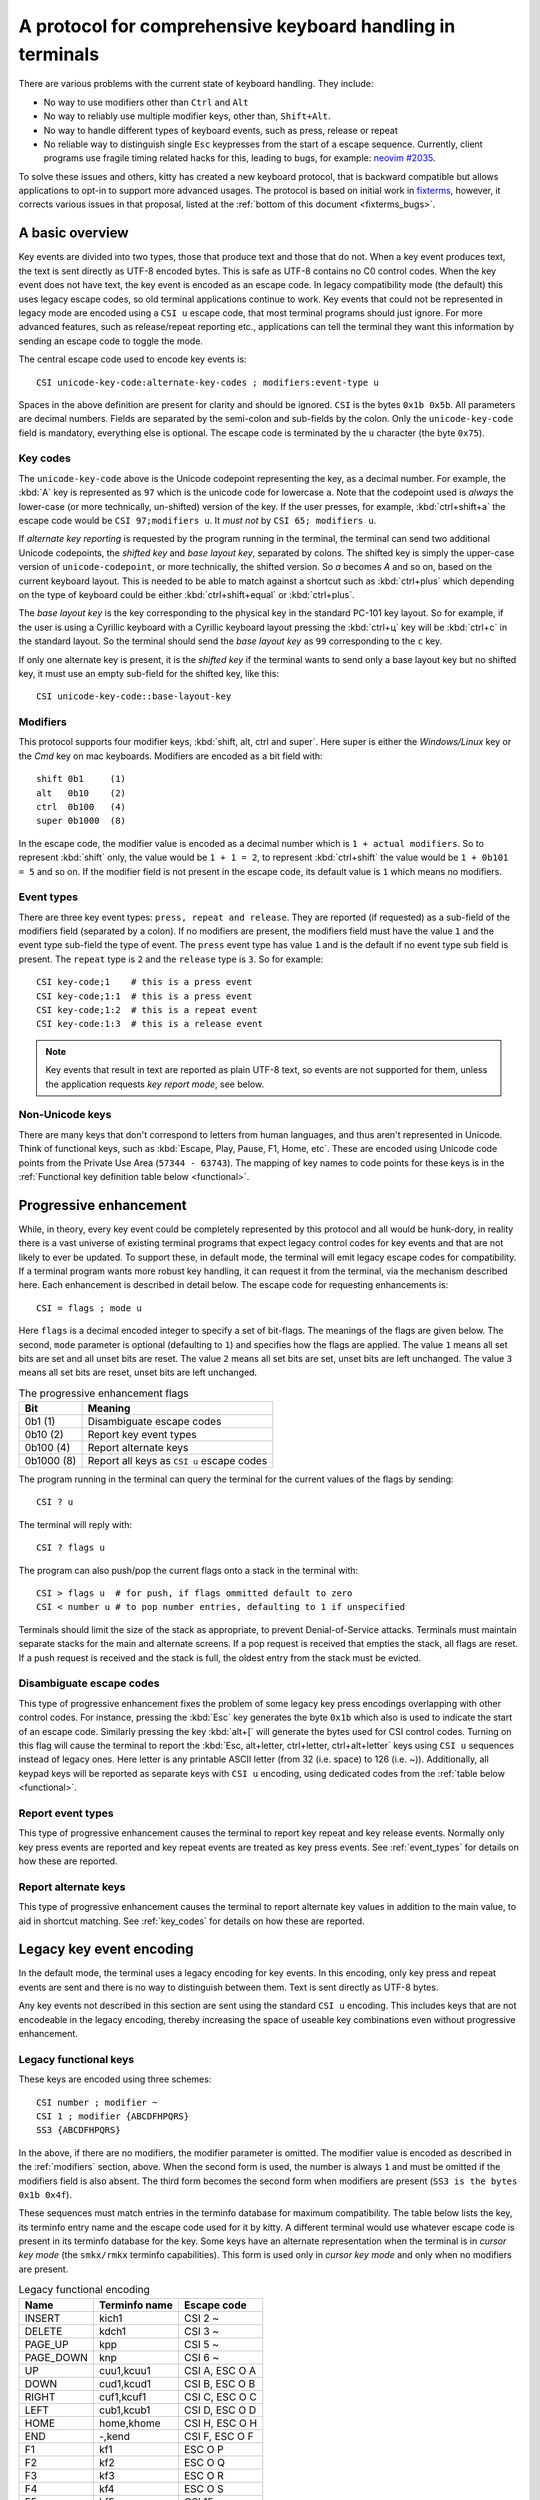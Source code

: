 A protocol for comprehensive keyboard handling in terminals
=================================================================

There are various problems with the current state of keyboard handling. They
include:

* No way to use modifiers other than ``Ctrl`` and ``Alt``

* No way to reliably use multiple modifier keys, other than, ``Shift+Alt``.

* No way to handle different types of keyboard events, such as press, release or repeat

* No reliable way to distinguish single ``Esc`` keypresses from the start of a
  escape sequence. Currently, client programs use fragile timing related hacks
  for this, leading to bugs, for example:
  `neovim #2035 <https://github.com/neovim/neovim/issues/2035>`_.

To solve these issues and others, kitty has created a new keyboard protocol,
that is backward compatible but allows applications to opt-in to support more
advanced usages. The protocol is based on initial work in `fixterms
<http://www.leonerd.org.uk/hacks/fixterms/>`_, however, it corrects various
issues in that proposal, listed at the :ref:`bottom of this document
<fixterms_bugs>`.

A basic overview
------------------

Key events are divided into two types, those that produce text and those that
do not. When a key event produces text, the text is sent directly as UTF-8
encoded bytes. This is safe as UTF-8 contains no C0 control codes.
When the key event does not have text, the key event is encoded as an escape code. In
legacy compatibility mode (the default) this uses legacy escape codes, so old terminal
applications continue to work. Key events that could not be represented in
legacy mode are encoded using a ``CSI u`` escape code, that most terminal
programs should just ignore. For more advanced features, such as release/repeat
reporting etc., applications can tell the terminal they want this information by
sending an escape code to toggle the mode.

The central escape code used to encode key events is::

    CSI unicode-key-code:alternate-key-codes ; modifiers:event-type u

Spaces in the above definition are present for clarity and should be ignored.
``CSI`` is the bytes ``0x1b 0x5b``. All parameters are decimal numbers. Fields
are separated by the semi-colon and sub-fields by the colon. Only the
``unicode-key-code`` field is mandatory, everything else is optional. The
escape code is terminated by the ``u`` character (the byte ``0x75``).


.. _key_codes:

Key codes
~~~~~~~~~~~~~~

The ``unicode-key-code`` above is the Unicode codepoint representing the key, as a
decimal number. For example, the :kbd:`A` key is represented as ``97`` which is
the unicode code for lowercase ``a``. Note that the codepoint used is *always*
the lower-case (or more technically, un-shifted) version of the key. If the
user presses, for example, :kbd:`ctrl+shift+a` the escape code would be ``CSI
97;modifiers u``. It *must not* by ``CSI 65; modifiers u``.

If *alternate key reporting* is requested by the program running in the
terminal, the terminal can send two additional Unicode codepoints, the
*shifted key* and *base layout key*, separated by colons.
The shifted key is simply the upper-case version of ``unicode-codepoint``, or
more technically, the shifted version. So `a` becomes `A` and so on, based on
the current keyboard layout. This is needed to be able to match against a
shortcut such as :kbd:`ctrl+plus` which depending on the type of keyboard could
be either :kbd:`ctrl+shift+equal` or :kbd:`ctrl+plus`.

The *base layout key* is the key corresponding to the physical key in the
standard PC-101 key layout. So for example, if the user is using a Cyrillic
keyboard with a Cyrillic keyboard layout pressing the :kbd:`ctrl+ц` key will
be :kbd:`ctrl+c` in the standard layout. So the terminal should send the *base
layout key* as ``99`` corresponding to the ``c`` key.

If only one alternate key is present, it is the *shifted key* if the terminal
wants to send only a base layout key but no shifted key, it must use an empty
sub-field for the shifted key, like this::

  CSI unicode-key-code::base-layout-key


.. _modifiers:

Modifiers
~~~~~~~~~~~~~~

This protocol supports four modifier keys, :kbd:`shift, alt, ctrl and super`.
Here super is either the *Windows/Linux* key or the *Cmd* key on mac keyboards.
Modifiers are encoded as a bit field with::

    shift 0b1     (1)
    alt   0b10    (2)
    ctrl  0b100   (4)
    super 0b1000  (8)

In the escape code, the modifier value is encoded as a decimal number which is
``1 + actual modifiers``. So to represent :kbd:`shift` only, the value would be ``1 +
1 = 2``, to represent :kbd:`ctrl+shift` the value would be ``1 + 0b101 = 5``
and so on. If the modifier field is not present in the escape code, its default
value is ``1`` which means no modifiers.


.. _event_types:

Event types
~~~~~~~~~~~~~~~~

There are three key event types: ``press, repeat and release``. They are
reported (if requested) as a sub-field of the modifiers field (separated by a
colon). If no modifiers are present, the modifiers field must have the value
``1`` and the event type sub-field the type of event. The ``press`` event type
has value ``1`` and is the default if no event type sub field is present. The
``repeat`` type is ``2`` and the ``release`` type is ``3``. So for example::

    CSI key-code;1    # this is a press event
    CSI key-code;1:1  # this is a press event
    CSI key-code;1:2  # this is a repeat event
    CSI key-code:1:3  # this is a release event


.. note:: Key events that result in text are reported as plain UTF-8 text, so
   events are not supported for them, unless the application requests *key
   report mode*, see below.


Non-Unicode keys
~~~~~~~~~~~~~~~~~~~~~~~

There are many keys that don't correspond to letters from human languages, and
thus aren't represented in Unicode. Think of functional keys, such as
:kbd:`Escape, Play, Pause, F1, Home, etc`. These are encoded using Unicode code
points from the Private Use Area (``57344 - 63743``). The mapping of key
names to code points for these keys is in the
:ref:`Functional key definition table below <functional>`.


.. _progressive_enhancement:

Progressive enhancement
--------------------------

While, in theory, every key event could be completely represented by this
protocol and all would be hunk-dory, in reality there is a vast universe of
existing terminal programs that expect legacy control codes for key events and
that are not likely to ever be updated. To support these, in default mode,
the terminal will emit legacy escape codes for compatibility. If a terminal
program wants more robust key handling, it can request it from the terminal,
via the mechanism described here. Each enhancement is described in detail
below. The escape code for requesting enhancements is::

    CSI = flags ; mode u

Here ``flags`` is a decimal encoded integer to specify a set of bit-flags. The
meanings of the flags are given below. The second, ``mode`` parameter is
optional (defaulting to ``1``) and specifies how the flags are applied.
The value ``1`` means all set bits are set and all unset bits are reset.
The value ``2`` means all set bits are set, unset bits are left unchanged.
The value ``3`` means all set bits are reset, unset bits are left unchanged.

.. csv-table:: The progressive enhancement flags
   :header: "Bit", "Meaning"

   "0b1 (1)", "Disambiguate escape codes"
   "0b10 (2)", "Report key event types"
   "0b100 (4)", "Report alternate keys"
   "0b1000 (8)", "Report all keys as ``CSI u`` escape codes"

The program running in the terminal can query the terminal for the
current values of the flags by sending::

    CSI ? u

The terminal will reply with::

    CSI ? flags u

The program can also push/pop the current flags onto a stack in the
terminal with::

    CSI > flags u  # for push, if flags ommitted default to zero
    CSI < number u # to pop number entries, defaulting to 1 if unspecified

Terminals should limit the size of the stack as appropriate, to prevent
Denial-of-Service attacks. Terminals must maintain separate stacks for the main
and alternate screens. If a pop request is received that empties the stack,
all flags are reset. If a push request is received and the stack is full, the
oldest entry from the stack must be evicted.

.. _disambiguate:

Disambiguate escape codes
~~~~~~~~~~~~~~~~~~~~~~~~~~~~~~~~~

This type of progressive enhancement fixes the problem of some legacy key
press encodings overlapping with other control codes. For instance, pressing
the :kbd:`Esc` key generates the byte ``0x1b`` which also is used to indicate
the start of an escape code. Similarly pressing the key :kbd:`alt+[` will
generate the bytes used for CSI control codes. Turning on this flag will cause
the terminal to report the :kbd:`Esc, alt+letter, ctrl+letter, ctrl+alt+letter`
keys using ``CSI u`` sequences instead of legacy ones. Here letter is any printable
ASCII letter (from 32 (i.e. space) to 126 (i.e. ~)). Additionally, all keypad
keys will be reported as separate keys with ``CSI u`` encoding, using dedicated codes
from the :ref:`table below <functional>`.

Report event types
~~~~~~~~~~~~~~~~~~~~~~~~~~~~~~~~~~

This type of progressive enhancement causes the terminal to report key repeat
and key release events. Normally only key press events are reported and key
repeat events are treated as key press events. See :ref:`event_types` for
details on how these are reported.


Report alternate keys
~~~~~~~~~~~~~~~~~~~~~~~~~~~~~

This type of progressive enhancement causes the terminal to report alternate
key values in addition to the main value, to aid in shortcut matching. See
:ref:`key_codes` for details on how these are reported.

Legacy key event encoding
--------------------------------

In the default mode, the terminal uses a legacy encoding for key events. In
this encoding, only key press and repeat events are sent and there is no
way to distinguish between them. Text is sent directly as UTF-8 bytes.

Any key events not described in this section are sent using the standard
``CSI u`` encoding. This includes keys that are not encodeable in the legacy
encoding, thereby increasing the space of useable key combinations even without
progressive enhancement.

Legacy functional keys
~~~~~~~~~~~~~~~~~~~~~~~~

These keys are encoded using three schemes::

    CSI number ; modifier ~
    CSI 1 ; modifier {ABCDFHPQRS}
    SS3 {ABCDFHPQRS}

In the above, if there are no modifiers, the modifier parameter is omitted.
The modifier value is encoded as described in the :ref:`modifiers` section,
above. When the second form is used, the number is always ``1`` and must be
omitted if the modifiers field is also absent. The third form becomes the
second form when modifiers are present (``SS3 is the bytes 0x1b 0x4f``).

These sequences must match entries in the terminfo database for maximum
compatibility. The table below lists the key, its terminfo entry name and
the escape code used for it by kitty. A different terminal would use whatever
escape code is present in its terminfo database for the key.
Some keys have an alternate representation when the terminal is in *cursor key
mode* (the ``smkx/rmkx`` terminfo capabilities). This form is used only in
*cursor key mode* and only when no modifiers are present.

.. csv-table:: Legacy functional encoding
   :header: "Name", "Terminfo name", "Escape code"

    "INSERT",    "kich1",      "CSI 2 ~"
    "DELETE",    "kdch1",      "CSI 3 ~"
    "PAGE_UP",   "kpp",        "CSI 5 ~"
    "PAGE_DOWN", "knp",        "CSI 6 ~"
    "UP",        "cuu1,kcuu1", "CSI A, ESC O A"
    "DOWN",      "cud1,kcud1", "CSI B, ESC O B"
    "RIGHT",     "cuf1,kcuf1", "CSI C, ESC O C"
    "LEFT",      "cub1,kcub1", "CSI D, ESC O D"
    "HOME",      "home,khome", "CSI H, ESC O H"
    "END",       "-,kend",     "CSI F, ESC O F"
    "F1",        "kf1",        "ESC O P"
    "F2",        "kf2",        "ESC O Q"
    "F3",        "kf3",        "ESC O R"
    "F4",        "kf4",        "ESC O S"
    "F5",        "kf5",        "CSI 15 ~"
    "F6",        "kf6",        "CSI 17 ~"
    "F7",        "kf7",        "CSI 18 ~"
    "F8",        "kf8",        "CSI 19 ~"
    "F9",        "kf9",        "CSI 20 ~"
    "F10",       "kf10",       "CSI 21 ~"
    "F11",       "kf11",       "CSI 23 ~"
    "F12",       "kf12",       "CSI 24 ~"

There are a few more functional keys that have special cased legacy
encodings:

.. csv-table:: C0 controls
    :header: "Key", "Encodings"

    "Enter",     "Plain - 0xd,  alt+Enter - 0x1b 0x1d"
    "Escape",    "Plain - 0x1b, alt+Esc - 0x1b 0x1b"
    "Backspace", "Plain - 0x7f, alt+Backspace - 0x1b 0x7f, ctrl+Backspace - 0x08"
    "Space",     "Plain - 0x20, ctrl+space - 0x0, alt+space - 0x1b 0x20"
    "Tab",       "Plain - 0x09, shift+tab - CSI Z"

Note that :kbd:`Backspace` and :kbd:`ctrl+backspace` are swapped in some
terminals.

All keypad keys are reported as there equivalent non-keypad keys. To
distinguish these, use the :ref:`disambiguate <disambiguate>` flag.

Legacy text keys
~~~~~~~~~~~~~~~~~~~



.. _functional:

Functional key definitions
----------------------------

All numbers are in the Unicode Private Use Area (``57344 - 63743``) except
for a handful of keys that use numbers under 32 and 127 (C0 control codes) for legacy
compatibility reasons.

.. {{{
.. start functional key table (auto generated by gen-key-constants.py do not edit)

.. csv-table:: Functional key codes
   :header: "Name", "CSI sequence"

   "ESCAPE",                 "CSI 27 ... u"
   "ENTER",                  "CSI 13 ... u"
   "TAB",                    "CSI 9 ... u"
   "BACKSPACE",              "CSI 127 ... u"
   "INSERT",                 "CSI 2 ... ~"
   "DELETE",                 "CSI 3 ... ~"
   "LEFT",                   "CSI 1 ... D"
   "RIGHT",                  "CSI 1 ... C"
   "UP",                     "CSI 1 ... A"
   "DOWN",                   "CSI 1 ... B"
   "PAGE_UP",                "CSI 5 ... ~"
   "PAGE_DOWN",              "CSI 6 ... ~"
   "HOME",                   "CSI 1 ... H or CSI 7 ... ~"
   "END",                    "CSI 1 ... F or CSI 8 ... ~"
   "CAPS_LOCK",              "CSI 57358 ... u"
   "SCROLL_LOCK",            "CSI 57359 ... u"
   "NUM_LOCK",               "CSI 57360 ... u"
   "PRINT_SCREEN",           "CSI 57361 ... u"
   "PAUSE",                  "CSI 57362 ... u"
   "MENU",                   "CSI 57363 ... u"
   "F1",                     "CSI 1 ... P or CSI 11 ... ~"
   "F2",                     "CSI 1 ... Q or CSI 12 ... ~"
   "F3",                     "CSI 1 ... R or CSI 57366 ... ~"
   "F4",                     "CSI 1 ... S or CSI 14 ... ~"
   "F5",                     "CSI 15 ... ~"
   "F6",                     "CSI 17 ... ~"
   "F7",                     "CSI 18 ... ~"
   "F8",                     "CSI 19 ... ~"
   "F9",                     "CSI 20 ... ~"
   "F10",                    "CSI 21 ... ~"
   "F11",                    "CSI 23 ... ~"
   "F12",                    "CSI 24 ... ~"
   "F13",                    "CSI 57376 ... u"
   "F14",                    "CSI 57377 ... u"
   "F15",                    "CSI 57378 ... u"
   "F16",                    "CSI 57379 ... u"
   "F17",                    "CSI 57380 ... u"
   "F18",                    "CSI 57381 ... u"
   "F19",                    "CSI 57382 ... u"
   "F20",                    "CSI 57383 ... u"
   "F21",                    "CSI 57384 ... u"
   "F22",                    "CSI 57385 ... u"
   "F23",                    "CSI 57386 ... u"
   "F24",                    "CSI 57387 ... u"
   "F25",                    "CSI 57388 ... u"
   "F26",                    "CSI 57389 ... u"
   "F27",                    "CSI 57390 ... u"
   "F28",                    "CSI 57391 ... u"
   "F29",                    "CSI 57392 ... u"
   "F30",                    "CSI 57393 ... u"
   "F31",                    "CSI 57394 ... u"
   "F32",                    "CSI 57395 ... u"
   "F33",                    "CSI 57396 ... u"
   "F34",                    "CSI 57397 ... u"
   "F35",                    "CSI 57398 ... u"
   "KP_0",                   "CSI 57399 ... u"
   "KP_1",                   "CSI 57400 ... u"
   "KP_2",                   "CSI 57401 ... u"
   "KP_3",                   "CSI 57402 ... u"
   "KP_4",                   "CSI 57403 ... u"
   "KP_5",                   "CSI 57404 ... u"
   "KP_6",                   "CSI 57405 ... u"
   "KP_7",                   "CSI 57406 ... u"
   "KP_8",                   "CSI 57407 ... u"
   "KP_9",                   "CSI 57408 ... u"
   "KP_DECIMAL",             "CSI 57409 ... u"
   "KP_DIVIDE",              "CSI 57410 ... u"
   "KP_MULTIPLY",            "CSI 57411 ... u"
   "KP_SUBTRACT",            "CSI 57412 ... u"
   "KP_ADD",                 "CSI 57413 ... u"
   "KP_ENTER",               "CSI 57414 ... u"
   "KP_EQUAL",               "CSI 57415 ... u"
   "KP_SEPARATOR",           "CSI 57416 ... u"
   "KP_LEFT",                "CSI 57417 ... u"
   "KP_RIGHT",               "CSI 57418 ... u"
   "KP_UP",                  "CSI 57419 ... u"
   "KP_DOWN",                "CSI 57420 ... u"
   "KP_PAGE_UP",             "CSI 57421 ... u"
   "KP_PAGE_DOWN",           "CSI 57422 ... u"
   "KP_HOME",                "CSI 57423 ... u"
   "KP_END",                 "CSI 57424 ... u"
   "KP_INSERT",              "CSI 57425 ... u"
   "KP_DELETE",              "CSI 57426 ... u"
   "LEFT_SHIFT",             "CSI 57427 ... u"
   "LEFT_CONTROL",           "CSI 57428 ... u"
   "LEFT_ALT",               "CSI 57429 ... u"
   "LEFT_SUPER",             "CSI 57430 ... u"
   "RIGHT_SHIFT",            "CSI 57431 ... u"
   "RIGHT_CONTROL",          "CSI 57432 ... u"
   "RIGHT_ALT",              "CSI 57433 ... u"
   "RIGHT_SUPER",            "CSI 57434 ... u"
   "MEDIA_PLAY",             "CSI 57435 ... u"
   "MEDIA_PAUSE",            "CSI 57436 ... u"
   "MEDIA_PLAY_PAUSE",       "CSI 57437 ... u"
   "MEDIA_REVERSE",          "CSI 57438 ... u"
   "MEDIA_STOP",             "CSI 57439 ... u"
   "MEDIA_FAST_FORWARD",     "CSI 57440 ... u"
   "MEDIA_REWIND",           "CSI 57441 ... u"
   "MEDIA_TRACK_NEXT",       "CSI 57442 ... u"
   "MEDIA_TRACK_PREVIOUS",   "CSI 57443 ... u"
   "MEDIA_RECORD",           "CSI 57444 ... u"
   "LOWER_VOLUME",           "CSI 57445 ... u"
   "RAISE_VOLUME",           "CSI 57446 ... u"
   "MUTE_VOLUME",            "CSI 57447 ... u"

.. end functional key table
.. }}}

.. _fixterms_bugs:

Bugs in fixterms
-------------------

  * No way to disambiguate :kbd:`Esc` keypresses, other than using 8-bit controls
    which are undesirable for other reasons
  * Incorrectly claims special keys are sometimes encoded using ``CSI letter`` encodings when it
    is actually ``SS3 letter``.
  * ``Enter`` and ``F3`` are both assigned the number 13.
  * :kbd:`ctrl+shift+tab`` should be ``CSI 9 ; 6 u`` not ``CSI 1 ; 5 Z``
    (shift+tab is not a separate key from tab)
  * No support for the :kbd:`super` modifier.
  * Makes no mention of cursor key mode and how it changes encodings
  * Incorrectly encoding shifted keys when shift modifier is used, for
    instance, for :kbd:`ctrl+shift+I`.
  * No way to have non-conflicting escape codes for :kbd:`alt+letter,
    ctrl+letter, ctrl+alt+letter` key presses
  * No way to specify both shifted and unshifted keys for robust shortcut
    matching (think matching :kbd:`ctrl+shift+equal` and :kbd:`ctrl+plus`)
  * No way to specify alternate layout key. This is useful for keyboard layouts
    such as Cyrillic where you want the shortcut :kbd:`ctrl+c` to work when
    pressing the :kbd:`ctrl+ц` on the keyboard.
  * No way to report repeat and release key events, only key press events
  * No way to report key events for presses that generate text, useful for
    gaming. Think of using the :kbd:`WASD` keys to control movement.
  * Only a small subset of all possible functional keys are assigned numbers.
